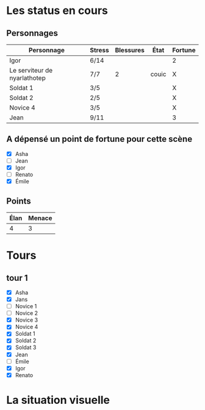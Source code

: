 * Les status en cours

** Personnages

| Personnage                   | Stress | Blessures | État  | Fortune |
|------------------------------+--------+-----------+-------+---------|
| Igor                         | 6/14   |           |       | 2       |
| Le serviteur de nyarlathotep | 7/7    |         2 | couic | X       |
| Soldat 1                     | 3/5    |           |       | X       |
| Soldat 2                     | 2/5    |           |       | X
| Novice 4                     | 3/5    |           |       | X       |
| Jean                         | 9/11   |           |       | 3       |

** A dépensé un point de fortune pour cette scène

- [X] Asha
- [ ] Jean
- [X] Igor
- [ ] Renato
- [X] Émile

** Points

| Élan | Menace |
|------+--------|
|    4 |      3 |

* Tours

** tour 1

- [X] Asha
- [X] Jans
- [ ] Novice 1
- [ ] Novice 2
- [X] Novice 3
- [X] Novice 4
- [X] Soldat 1
- [X] Soldat 2
- [X] Soldat 3
- [X] Jean
- [ ] Émile
- [X] Igor
- [X] Renato


* La situation visuelle

[[file:scene_4.JPG]]
